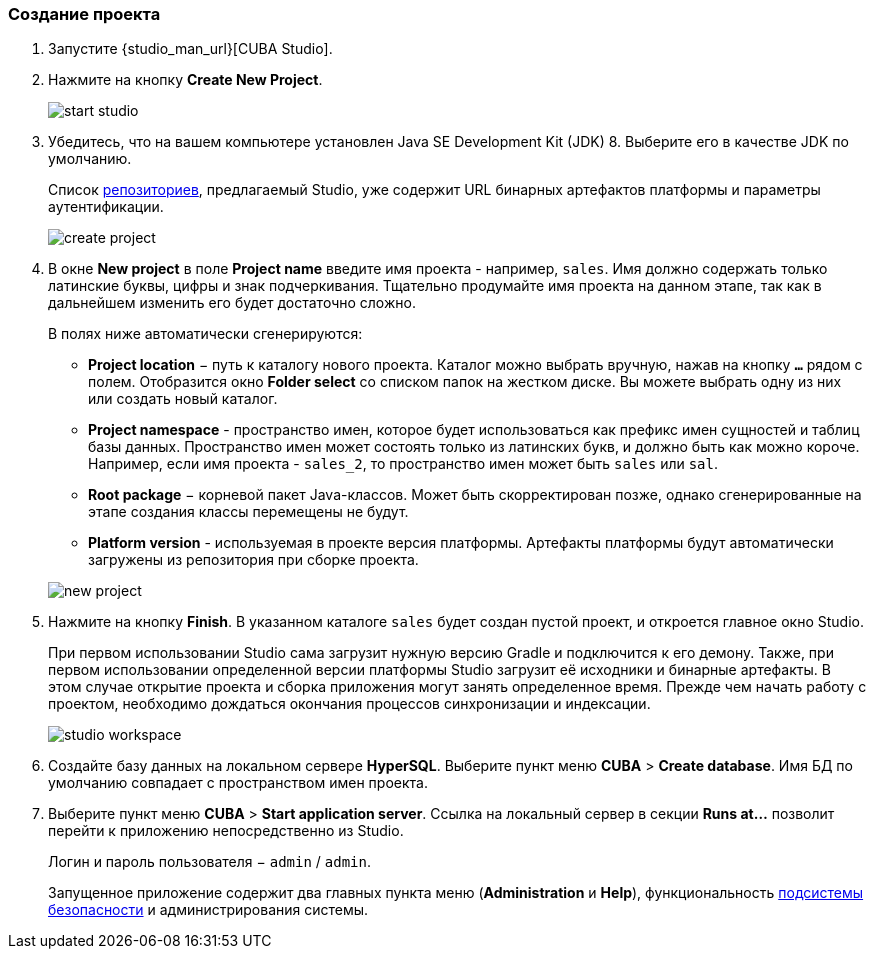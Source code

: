 :sourcesdir: ../../../source

[[qs_create_project]]
=== Создание проекта

. Запустите {studio_man_url}[CUBA Studio].

. Нажмите на кнопку *Create New Project*.
+
image::quick_start/start_studio.png[align="center"]

. Убедитесь, что на вашем компьютере установлен Java SE Development Kit (JDK) 8. Выберите его в качестве JDK по умолчанию.
+
Список <<artifact_repository,репозиториев>>, предлагаемый Studio, уже содержит URL бинарных артефактов платформы и параметры аутентификации.
+
image::quick_start/create_project.png[align="center"]

. В окне *New project* в поле *Project name* введите имя проекта - например, `sales`. Имя должно содержать только латинские буквы, цифры и знак подчеркивания. Тщательно продумайте имя проекта на данном этапе, так как в дальнейшем изменить его будет достаточно сложно.
+
--
В полях ниже автоматически сгенерируются:

* *Project location* − путь к каталогу нового проекта. Каталог можно выбрать вручную, нажав на кнопку `*...*` рядом с полем. Отобразится окно *Folder select* со списком папок на жестком диске. Вы можете выбрать одну из них или создать новый каталог.

* *Project namespace* - пространство имен, которое будет использоваться как префикс имен сущностей и таблиц базы данных. Пространство имен может состоять только из латинских букв, и должно быть как можно короче. Например, если имя проекта - `++sales_2++`, то пространство имен может быть `sales` или `sal`.

* *Root package* − корневой пакет Java-классов. Может быть скорректирован позже, однако сгенерированные на этапе создания классы перемещены не будут.

* *Platform version* - используемая в проекте версия платформы. Артефакты платформы будут автоматически загружены из репозитория при сборке проекта.

image::quick_start/new_project.png[align="center"]
--

. Нажмите на кнопку *Finish*. В указанном каталоге `sales` будет создан пустой проект, и откроется главное окно Studio.
+
При первом использовании Studio сама загрузит нужную версию Gradle и подключится к его демону. Также, при первом использовании определенной версии платформы Studio загрузит её исходники и бинарные артефакты. В этом случае открытие проекта и сборка приложения могут занять определенное время. Прежде чем начать работу с проектом, необходимо дождаться окончания процессов синхронизации и индексации.
+
image::quick_start/studio_workspace.png[align="center"]

. Создайте базу данных на локальном сервере *HyperSQL*. Выберите пункт меню *CUBA* > *Create database*. Имя БД по умолчанию совпадает с пространством имен проекта.

. Выберите пункт меню *CUBA* > *Start application server*. Ссылка на локальный сервер в секции *Runs at...* позволит перейти к приложению непосредственно из Studio.
+
Логин и пароль пользователя − `admin` / `admin`.
+
Запущенное приложение содержит два главных пункта меню (*Administration* и *Help*), функциональность <<security_subsystem,подсистемы безопасности>> и администрирования системы.


